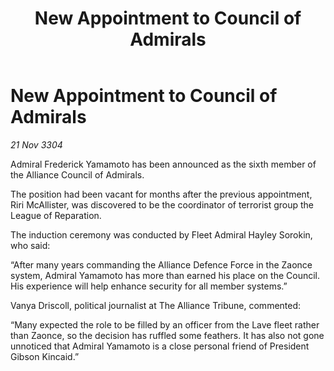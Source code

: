:PROPERTIES:
:ID:       b170af9b-c5c9-4ce5-a48c-39f9e1b0e455
:END:
#+title: New Appointment to Council of Admirals
#+filetags: :galnet:

* New Appointment to Council of Admirals

/21 Nov 3304/

Admiral Frederick Yamamoto has been announced as the sixth member of the Alliance Council of Admirals.  

The position had been vacant for months after the previous appointment, Riri McAllister, was discovered to be the coordinator of terrorist group the League of Reparation. 

The induction ceremony was conducted by Fleet Admiral Hayley Sorokin, who said: 

“After many years commanding the Alliance Defence Force in the Zaonce system, Admiral Yamamoto has more than earned his place on the Council. His experience will help enhance security for all member systems.” 

Vanya Driscoll, political journalist at The Alliance Tribune, commented:  

“Many expected the role to be filled by an officer from the Lave fleet rather than Zaonce, so the decision has ruffled some feathers. It has also not gone unnoticed that Admiral Yamamoto is a close personal friend of President Gibson Kincaid.”
